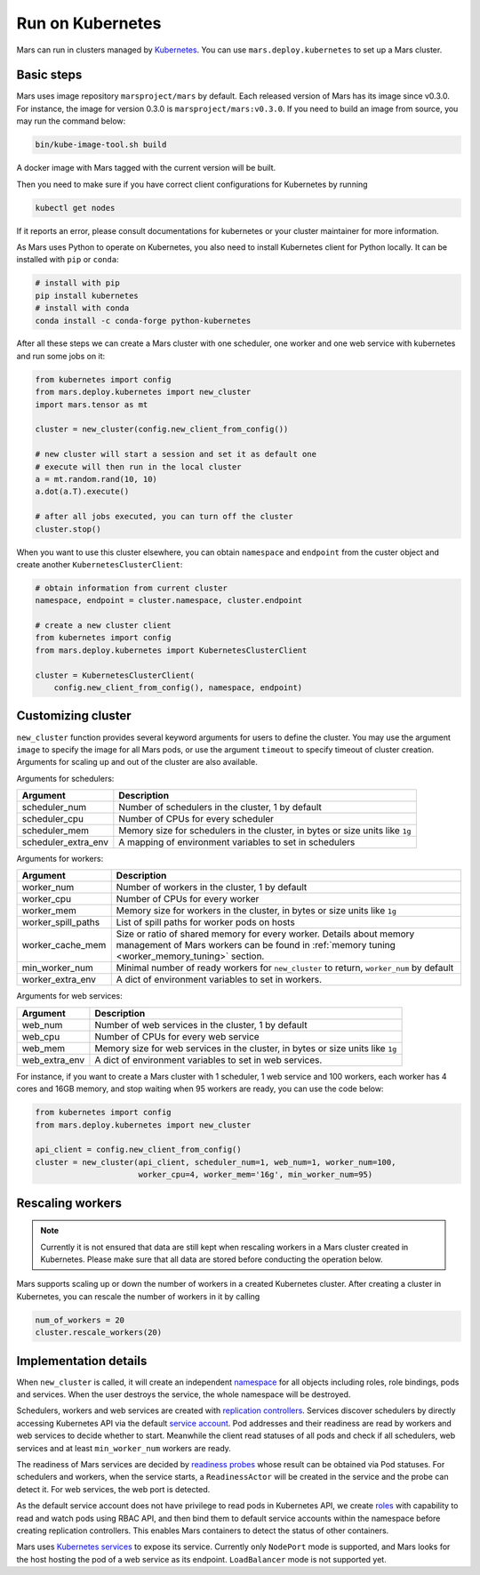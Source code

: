 .. _k8s:

Run on Kubernetes
=================

Mars can run in clusters managed by `Kubernetes <https://kubernetes.io>`_. You
can use ``mars.deploy.kubernetes`` to set up a Mars cluster.

Basic steps
-----------
Mars uses image repository ``marsproject/mars`` by default. Each released
version of Mars has its image since v0.3.0. For instance, the image for version
0.3.0 is ``marsproject/mars:v0.3.0``.  If you need to build an image from
source, you may run the command below:

.. code-block:: bash

    bin/kube-image-tool.sh build

A docker image with Mars tagged with the current version will be built.

Then you need to make sure if you have correct client configurations for
Kubernetes by running

.. code-block::

    kubectl get nodes

If it reports an error, please consult documentations for kubernetes or your
cluster maintainer for more information.

As Mars uses Python to operate on Kubernetes, you also need to install
Kubernetes client for Python locally. It can be installed with ``pip`` or
``conda``:

.. code-block:: bash

    # install with pip
    pip install kubernetes
    # install with conda
    conda install -c conda-forge python-kubernetes

After all these steps we can create a Mars cluster with one scheduler, one
worker and one web service with kubernetes and run some jobs on it:

.. code-block:: python

    from kubernetes import config
    from mars.deploy.kubernetes import new_cluster
    import mars.tensor as mt

    cluster = new_cluster(config.new_client_from_config())

    # new cluster will start a session and set it as default one
    # execute will then run in the local cluster
    a = mt.random.rand(10, 10)
    a.dot(a.T).execute()

    # after all jobs executed, you can turn off the cluster
    cluster.stop()

When you want to use this cluster elsewhere, you can obtain ``namespace`` and
``endpoint`` from the custer object and create another
``KubernetesClusterClient``:

.. code-block:: python

    # obtain information from current cluster
    namespace, endpoint = cluster.namespace, cluster.endpoint

    # create a new cluster client
    from kubernetes import config
    from mars.deploy.kubernetes import KubernetesClusterClient

    cluster = KubernetesClusterClient(
        config.new_client_from_config(), namespace, endpoint)

Customizing cluster
-------------------
``new_cluster`` function provides several keyword arguments for users to define
the cluster. You may use the argument ``image`` to specify the image for all
Mars pods, or use the argument ``timeout`` to specify timeout of cluster
creation.  Arguments for scaling up and out of the cluster are also available.

Arguments for schedulers:

+---------------------+-------------------------------------------------------------+
| Argument            | Description                                                 |
+=====================+=============================================================+
| scheduler_num       | Number of schedulers in the cluster, 1 by default           |
+---------------------+-------------------------------------------------------------+
| scheduler_cpu       | Number of CPUs for every scheduler                          |
+---------------------+-------------------------------------------------------------+
| scheduler_mem       | Memory size for schedulers in the cluster, in bytes or size |
|                     | units like ``1g``                                           |
+---------------------+-------------------------------------------------------------+
| scheduler_extra_env | A mapping of environment variables to set in schedulers     |
+---------------------+-------------------------------------------------------------+

Arguments for workers:

+--------------------+----------------------------------------------------------------+
| Argument           | Description                                                    |
+====================+================================================================+
| worker_num         | Number of workers in the cluster, 1 by default                 |
+--------------------+----------------------------------------------------------------+
| worker_cpu         | Number of CPUs for every worker                                |
+--------------------+----------------------------------------------------------------+
| worker_mem         | Memory size for workers in the cluster, in bytes or size units |
|                    | like ``1g``                                                    |
+--------------------+----------------------------------------------------------------+
| worker_spill_paths | List of spill paths for worker pods on hosts                   |
+--------------------+----------------------------------------------------------------+
| worker_cache_mem   | Size or ratio of shared memory for every worker. Details about |
|                    | memory management of Mars workers can be found in :ref:`memory |
|                    | tuning <worker_memory_tuning>` section.                        |
+--------------------+----------------------------------------------------------------+
| min_worker_num     | Minimal number of ready workers for ``new_cluster`` to return, |
|                    | ``worker_num`` by default                                      |
+--------------------+----------------------------------------------------------------+
| worker_extra_env   | A dict of environment variables to set in workers.             |
+--------------------+----------------------------------------------------------------+

Arguments for web services:

+------------------+----------------------------------------------------------------+
| Argument         | Description                                                    |
+==================+================================================================+
| web_num          | Number of web services in the cluster, 1 by default            |
+------------------+----------------------------------------------------------------+
| web_cpu          | Number of CPUs for every web service                           |
+------------------+----------------------------------------------------------------+
| web_mem          | Memory size for web services in the cluster, in bytes or size  |
|                  | units like ``1g``                                              |
+------------------+----------------------------------------------------------------+
| web_extra_env    | A dict of environment variables to set in web services.        |
+------------------+----------------------------------------------------------------+

For instance, if you want to create a Mars cluster with 1 scheduler, 1 web
service and 100 workers, each worker has 4 cores and 16GB memory, and stop
waiting when 95 workers are ready, you can use the code below:

.. code-block:: python

    from kubernetes import config
    from mars.deploy.kubernetes import new_cluster

    api_client = config.new_client_from_config()
    cluster = new_cluster(api_client, scheduler_num=1, web_num=1, worker_num=100,
                          worker_cpu=4, worker_mem='16g', min_worker_num=95)


Rescaling workers
-----------------

.. note::

    Currently it is not ensured that data are still kept when rescaling workers in
    a Mars cluster created in Kubernetes. Please make sure that all data are stored
    before conducting the operation below.

Mars supports scaling up or down the number of workers in a created Kubernetes cluster.
After creating a cluster in Kubernetes, you can rescale the number of workers in it
by calling

.. code-block:: python

    num_of_workers = 20
    cluster.rescale_workers(20)

Implementation details
----------------------
When ``new_cluster`` is called, it will create an independent `namespace
<https://kubernetes.io/docs/concepts/overview/working-with-objects/namespaces/>`_
for all objects including roles, role bindings, pods and services. When the
user destroys the service, the whole namespace will be destroyed.

Schedulers, workers and web services are created with `replication controllers
<https://kubernetes.io/docs/concepts/workloads/controllers/replicationcontroller/>`_.
Services discover schedulers by directly accessing Kubernetes API via the
default `service account
<https://kubernetes.io/docs/tasks/configure-pod-container/configure-service-account/>`_.
Pod addresses and their readiness are read by workers and web services to
decide whether to start. Meanwhile the client read statuses of all pods and
check if all schedulers, web services and at least ``min_worker_num`` workers
are ready.

The readiness of Mars services are decided by `readiness probes
<https://kubernetes.io/docs/tasks/configure-pod-container/configure-liveness-readiness-probes/>`_
whose result can be obtained via Pod statuses. For schedulers and workers, when
the service starts, a ``ReadinessActor`` will be created in the service and the
probe can detect it. For web services, the web port is detected.

As the default service account does not have privilege to read pods in
Kubernetes API, we create `roles
<https://kubernetes.io/docs/reference/access-authn-authz/rbac/>`_ with
capability to read and watch pods using RBAC API, and then bind them to default
service accounts within the namespace before creating replication controllers.
This enables Mars containers to detect the status of other containers.

Mars uses `Kubernetes services
<https://kubernetes.io/docs/concepts/services-networking/service/>`_ to expose
its service. Currently only ``NodePort`` mode is supported, and Mars looks for
the host hosting the pod of a web service as its endpoint. ``LoadBalancer``
mode is not supported yet.
